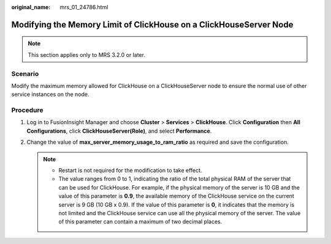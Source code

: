 :original_name: mrs_01_24786.html

.. _mrs_01_24786:

Modifying the Memory Limit of ClickHouse on a ClickHouseServer Node
===================================================================

.. note::

   This section applies only to MRS 3.2.0 or later.

Scenario
--------

Modify the maximum memory allowed for ClickHouse on a ClickHouseServer node to ensure the normal use of other service instances on the node.

Procedure
---------

#. Log in to FusionInsight Manager and choose **Cluster** > **Services** > **ClickHouse**. Click **Configuration** then **All Configurations**, click **ClickHouseServer(Role)**, and select **Performance**.

   |image1|

#. Change the value of **max_server_memory_usage_to_ram_ratio** as required and save the configuration.

   .. note::

      -  Restart is not required for the modification to take effect.
      -  The value ranges from 0 to 1, indicating the ratio of the total physical RAM of the server that can be used for ClickHouse. For example, if the physical memory of the server is 10 GB and the value of this parameter is **0.9**, the available memory of the ClickHouse service on the current server is 9 GB (10 GB x 0.9). If the value of this parameter is **0**, it indicates that the memory is not limited and the ClickHouse service can use all the physical memory of the server. The value of this parameter can contain a maximum of two decimal places.

.. |image1| image:: /_static/images/en-us_image_0000001583316317.png

